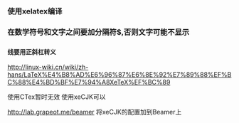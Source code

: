 #+AUTHOR: vincent
#+TIME: [2017-05-16 Thu]

*** 使用xelatex编译

*** 在数学符号和文字之间要加分隔符$,否则文字可能不显示
*** _线要用正斜杠转义
    
    
#+caption: 引用
http://linux-wiki.cn/wiki/zh-hans/LaTeX%E4%B8%AD%E6%96%87%E6%8E%92%E7%89%88%EF%BC%88%E4%BD%BF%E7%94%A8XeTeX%EF%BC%89

使用CTex暂时无效
使用xeCJK可以 

#+caption: beamer装换
http://lab.grapeot.me/beamer
将xeCJK的配置加到Beamer上
